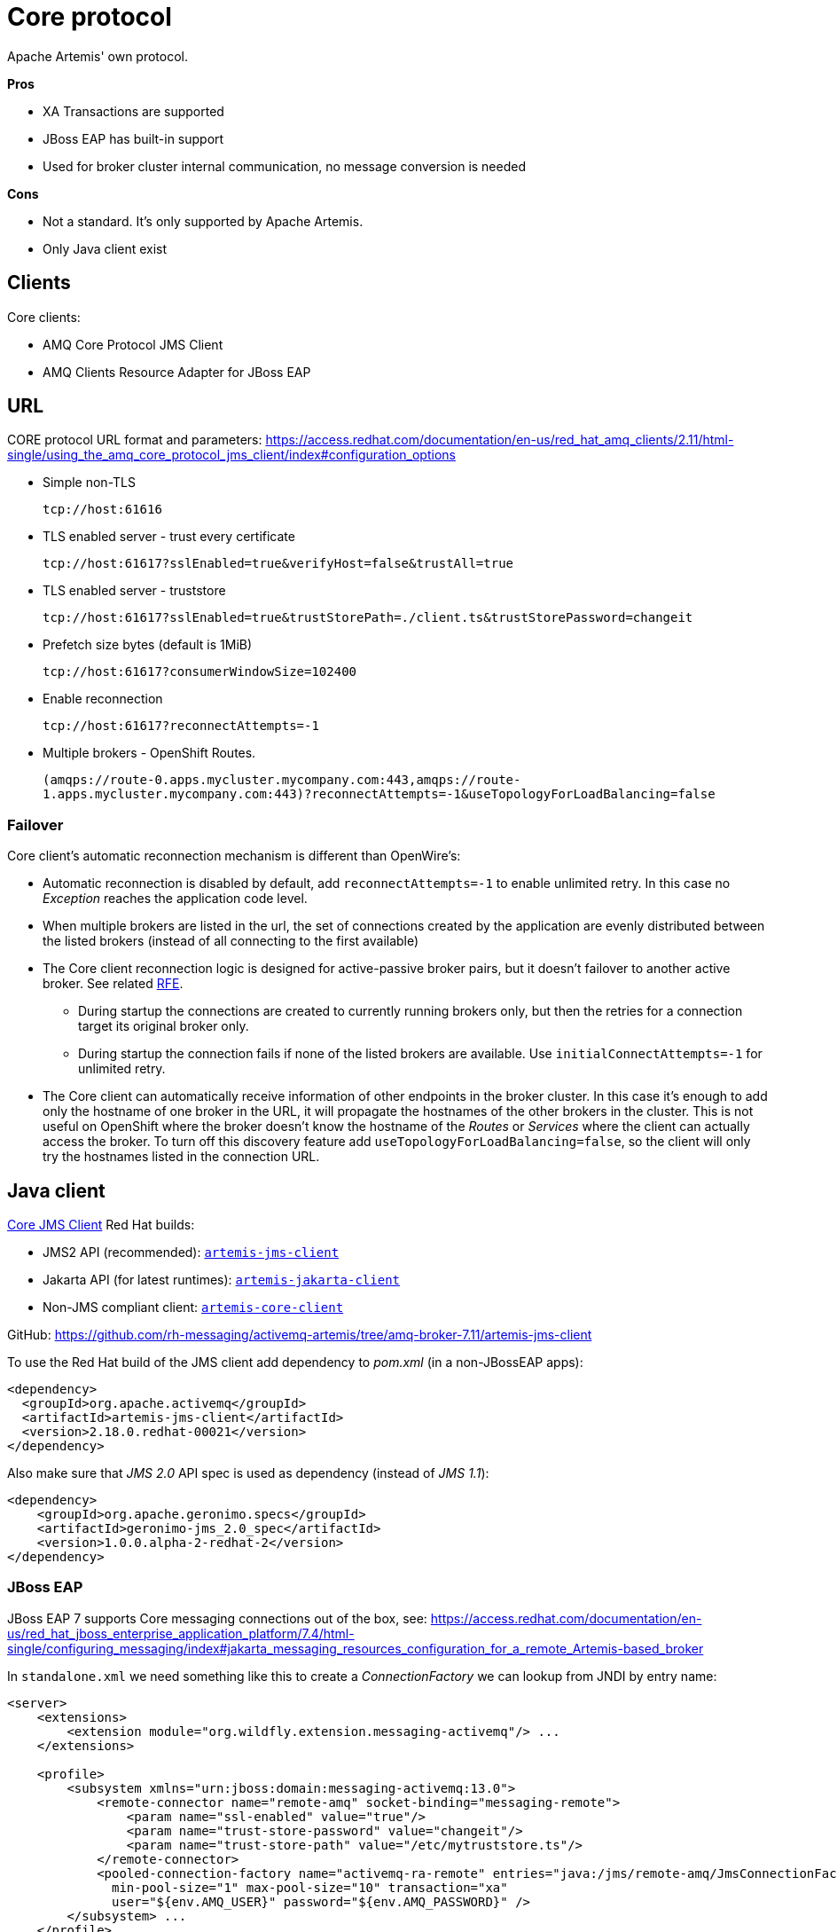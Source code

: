 = Core protocol

Apache Artemis' own protocol.

*Pros*

* XA Transactions are supported
* JBoss EAP has built-in support
* Used for broker cluster internal communication, no message conversion is needed

*Cons*

* Not a standard. It's only supported by Apache Artemis.
* Only Java client exist

== Clients

Core clients:

* AMQ Core Protocol JMS Client
* AMQ Clients Resource Adapter for JBoss EAP

== URL

CORE protocol URL format and parameters: https://access.redhat.com/documentation/en-us/red_hat_amq_clients/2.11/html-single/using_the_amq_core_protocol_jms_client/index#configuration_options

* Simple non-TLS
+
`tcp://host:61616`

* TLS enabled server - trust every certificate
+
`tcp://host:61617?sslEnabled=true&verifyHost=false&trustAll=true`

* TLS enabled server - truststore
+
`tcp://host:61617?sslEnabled=true&trustStorePath=./client.ts&trustStorePassword=changeit`

* Prefetch size bytes (default is 1MiB)
+
`tcp://host:61617?consumerWindowSize=102400`

* Enable reconnection
+
`tcp://host:61617?reconnectAttempts=-1`

* Multiple brokers - OpenShift Routes.
+
`(amqps://route-0.apps.mycluster.mycompany.com:443,amqps://route-1.apps.mycluster.mycompany.com:443)?reconnectAttempts=-1&useTopologyForLoadBalancing=false`
+


// &connectionLoadBalancingPolicyClassName=org.apache.activemq.artemis.api.core.client.loadbalance.RandomStickyConnectionLoadBalancingPolicy
// By default the client picks round-robin from the multiple hostnames listed for each connection it creates. See alternative strategies that can be set as `connectionLoadBalancingPolicyClassName`  https://activemq.apache.org/components/artemis/documentation/latest/clusters.html[Client-Side Load balancing] 


=== Failover

Core client's automatic reconnection mechanism is different than OpenWire's:

* Automatic reconnection is disabled by default, add `reconnectAttempts=-1` to enable unlimited retry. In this case no _Exception_ reaches the application code level.
* When multiple brokers are listed in the url, the set of connections created by the application are evenly distributed between the listed brokers (instead of all connecting to the first available)
// ** With `connectionLoadBalancingPolicyClassName=org.apache.activemq.artemis.api.core.client.loadbalance.RandomStickyConnectionLoadBalancingPolicy` the first connection goes to one broker than all the other connections to the other broker - bug(?) 
* The Core client reconnection logic is designed for active-passive broker pairs, but it doesn't failover to another active broker. See related https://issues.apache.org/jira/browse/ARTEMIS-4251[RFE].
** During startup the connections are created to currently running brokers only, but then the retries for a connection target its original broker only.
** During startup the connection fails if none of the listed brokers are available. Use `initialConnectAttempts=-1` for unlimited retry.
* The Core client can automatically receive information of other endpoints in the broker cluster. In this case it's enough to add only the hostname of one broker in the URL, it will propagate the hostnames of the other brokers in the cluster. This is not useful on OpenShift where the broker doesn't know the hostname of the _Routes_ or _Services_ where the client can actually access the broker. To turn off this discovery feature add `useTopologyForLoadBalancing=false`, so the client will only try the hostnames listed in the connection URL.  

== Java client

https://access.redhat.com/documentation/en-us/red_hat_amq_clients/2.11/html-single/using_the_amq_core_protocol_jms_client/index[Core JMS Client] Red Hat builds:

* JMS2 API (recommended): https://maven.repository.redhat.com/earlyaccess/all/org/apache/activemq/artemis-jms-client/[`artemis-jms-client`]
* Jakarta API (for latest runtimes): https://maven.repository.redhat.com/earlyaccess/all/org/apache/activemq/artemis-jakarta-client/[`artemis-jakarta-client`]
* Non-JMS compliant client: https://maven.repository.redhat.com/earlyaccess/all/org/apache/activemq/artemis-core-client/[`artemis-core-client`]

GitHub: https://github.com/rh-messaging/activemq-artemis/tree/amq-broker-7.11/artemis-jms-client

To use the Red Hat build of the JMS client add dependency to _pom.xml_ (in a non-JBossEAP apps):

```
<dependency>
  <groupId>org.apache.activemq</groupId>
  <artifactId>artemis-jms-client</artifactId>
  <version>2.18.0.redhat-00021</version>
</dependency>
```

Also make sure that _JMS 2.0_ API spec is used as dependency (instead of _JMS 1.1_):

```
<dependency>
    <groupId>org.apache.geronimo.specs</groupId>
    <artifactId>geronimo-jms_2.0_spec</artifactId>
    <version>1.0.0.alpha-2-redhat-2</version>
</dependency>
```

=== JBoss EAP 

JBoss EAP 7 supports Core messaging connections out of the box, see: https://access.redhat.com/documentation/en-us/red_hat_jboss_enterprise_application_platform/7.4/html-single/configuring_messaging/index#jakarta_messaging_resources_configuration_for_a_remote_Artemis-based_broker

In `standalone.xml` we need something like this to create a _ConnectionFactory_ we can lookup from JNDI by entry name:

[source,xml]
----
<server>
    <extensions>
        <extension module="org.wildfly.extension.messaging-activemq"/> ...
    </extensions>

    <profile>
        <subsystem xmlns="urn:jboss:domain:messaging-activemq:13.0">
            <remote-connector name="remote-amq" socket-binding="messaging-remote">
                <param name="ssl-enabled" value="true"/>
                <param name="trust-store-password" value="changeit"/>
                <param name="trust-store-path" value="/etc/mytruststore.ts"/>
            </remote-connector>
            <pooled-connection-factory name="activemq-ra-remote" entries="java:/jms/remote-amq/JmsConnectionFactory" connectors="remote-amq" 
              min-pool-size="1" max-pool-size="10" transaction="xa" 
              user="${env.AMQ_USER}" password="${env.AMQ_PASSWORD}" />
        </subsystem> ...
    </profile>
    
    <socket-binding-group name="standard-sockets">
        <outbound-socket-binding name="messaging-remote">
            <remote-destination host="amq-broker-host..." port="61617"/>
        </outbound-socket-binding> ...
    </socket-binding-group>
</server>
----

// The related `artemis-ra` jar file can also be found in AMQ broker's `lib` directory.

Of course we can also use the AMQP client with JBoss EAP, but we need to add the client jar to the app and create the ConnectionFactory in our app code.

=== Code

The CORE client supports JMS2 API, which is backward compatible with JMS1.1. Create `ConnectionFactory` as:

```
javax.jms.ConnectionFactory connFactory = new org.apache.activemq.artemis.jms.client.ActiveMQConnectionFactory(brokerUrl);
```

With JMS API Destinations should be created with `session.createQueue("myqueue")` and `session.createTopic("mytopic")`, but if you create Destination objects directly in your code use:

```
// queue
new org.apache.activemq.artemis.jms.client.ActiveMQQueue("myqueue");

// topic
new org.apache.activemq.artemis.jms.client.ActiveMQTopic("mytopic");
```